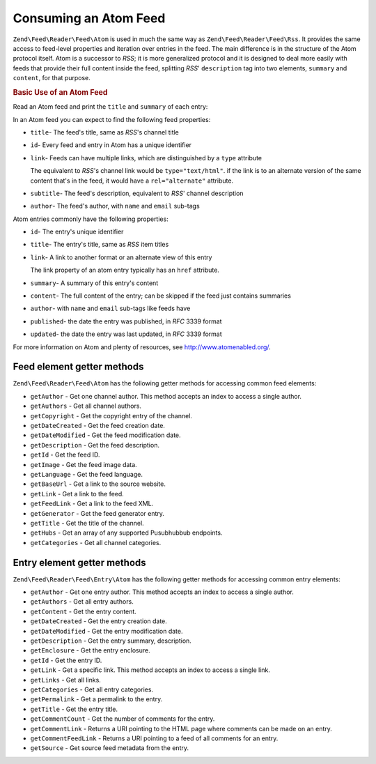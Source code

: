 .. _zend.feed.consuming-atom:

Consuming an Atom Feed
======================

``Zend\Feed\Reader\Feed\Atom`` is used in much the same way as ``Zend\Feed\Reader\Feed\Rss``. It provides the
same access to feed-level properties and iteration over entries in the feed. The main difference is in the 
structure of the Atom protocol itself. Atom is a successor to *RSS*; it is more generalized protocol and it is
designed to deal more easily with feeds that provide their full content inside the feed, splitting *RSS*'
``description`` tag into two elements, ``summary`` and ``content``, for that purpose.

.. _zend.feed.consuming-atom.example.usage:

.. rubric:: Basic Use of an Atom Feed

Read an Atom feed and print the ``title`` and ``summary`` of each entry:

.. code-block:: php
   :linenos:

   $feed = Zend\Feed\Reader\Reader::import('http://atom.example.com/feed/');
   echo 'The feed contains ' . $feed->count() . ' entries.' . "\n\n";
   foreach ($feed as $entry) {
       echo 'Title: ' . $entry->getTitle() . "\n";
       echo 'Description: ' . $entry->getDescription() . "\n";
       echo 'URL: ' . $entry->getLink() . "\n\n";
   }

In an Atom feed you can expect to find the following feed properties:

- ``title``- The feed's title, same as *RSS*'s channel title

- ``id``- Every feed and entry in Atom has a unique identifier

- ``link``- Feeds can have multiple links, which are distinguished by a ``type`` attribute

  The equivalent to *RSS*'s channel link would be ``type="text/html"``. if the link is to an alternate version of
  the same content that's in the feed, it would have a ``rel="alternate"`` attribute.

- ``subtitle``- The feed's description, equivalent to *RSS*' channel description

- ``author``- The feed's author, with ``name`` and ``email`` sub-tags

Atom entries commonly have the following properties:

- ``id``- The entry's unique identifier

- ``title``- The entry's title, same as *RSS* item titles

- ``link``- A link to another format or an alternate view of this entry

  The link property of an atom entry typically has an ``href`` attribute.

- ``summary``- A summary of this entry's content

- ``content``- The full content of the entry; can be skipped if the feed just contains summaries

- ``author``- with ``name`` and ``email`` sub-tags like feeds have

- ``published``- the date the entry was published, in *RFC* 3339 format

- ``updated``- the date the entry was last updated, in *RFC* 3339 format

For more information on Atom and plenty of resources, see `http://www.atomenabled.org/`_.

Feed element getter methods
^^^^^^^^^^^^^^^^^^^^^^^^^^^

``Zend\Feed\Reader\Feed\Atom`` has the following getter methods for accessing common feed elements:


- ``getAuthor`` - Get one channel author. This method accepts an index to access a single author.

- ``getAuthors`` - Get all channel authors.

- ``getCopyright`` - Get the copyright entry of the channel.

- ``getDateCreated`` - Get the feed creation date.

- ``getDateModified`` - Get the feed modification date.

- ``getDescription`` - Get the feed description.

- ``getId`` - Get the feed ID.

- ``getImage`` - Get the feed image data.

- ``getLanguage`` - Get the feed language.

- ``getBaseUrl`` - Get a link to the source website.

- ``getLink`` - Get a link to the feed.

- ``getFeedLink`` - Get a link to the feed XML.

- ``getGenerator`` - Get the feed generator entry.

- ``getTitle`` - Get the title of the channel.

- ``getHubs`` - Get an array of any supported Pusubhubbub endpoints.

- ``getCategories`` - Get all channel categories.

Entry element getter methods
^^^^^^^^^^^^^^^^^^^^^^^^^^^^

``Zend\Feed\Reader\Feed\Entry\Atom`` has the following getter methods for accessing common entry elements:

- ``getAuthor`` - Get one entry author. This method accepts an index to access a single author.

- ``getAuthors`` - Get all entry authors.

- ``getContent`` - Get the entry content.

- ``getDateCreated`` - Get the entry creation date.

- ``getDateModified`` - Get the entry modification date.

- ``getDescription`` - Get the entry summary, description.

- ``getEnclosure`` - Get the entry enclosure.

- ``getId`` - Get the entry ID.

- ``getLink`` - Get a specific link.  This method accepts an index to access a single link.

- ``getLinks`` - Get all links.

- ``getCategories`` - Get all entry categories.

- ``getPermalink`` - Get a permalink to the entry.

- ``getTitle`` - Get the entry title.

- ``getCommentCount`` - Get the number of comments for the entry.

- ``getCommentLink`` - Returns a URI pointing to the HTML page where comments can be made on an entry.

- ``getCommentFeedLink`` - Returns a URI pointing to a feed of all comments for an entry.

- ``getSource`` - Get source feed metadata from the entry.


.. _`http://www.atomenabled.org/`: http://www.atomenabled.org/
